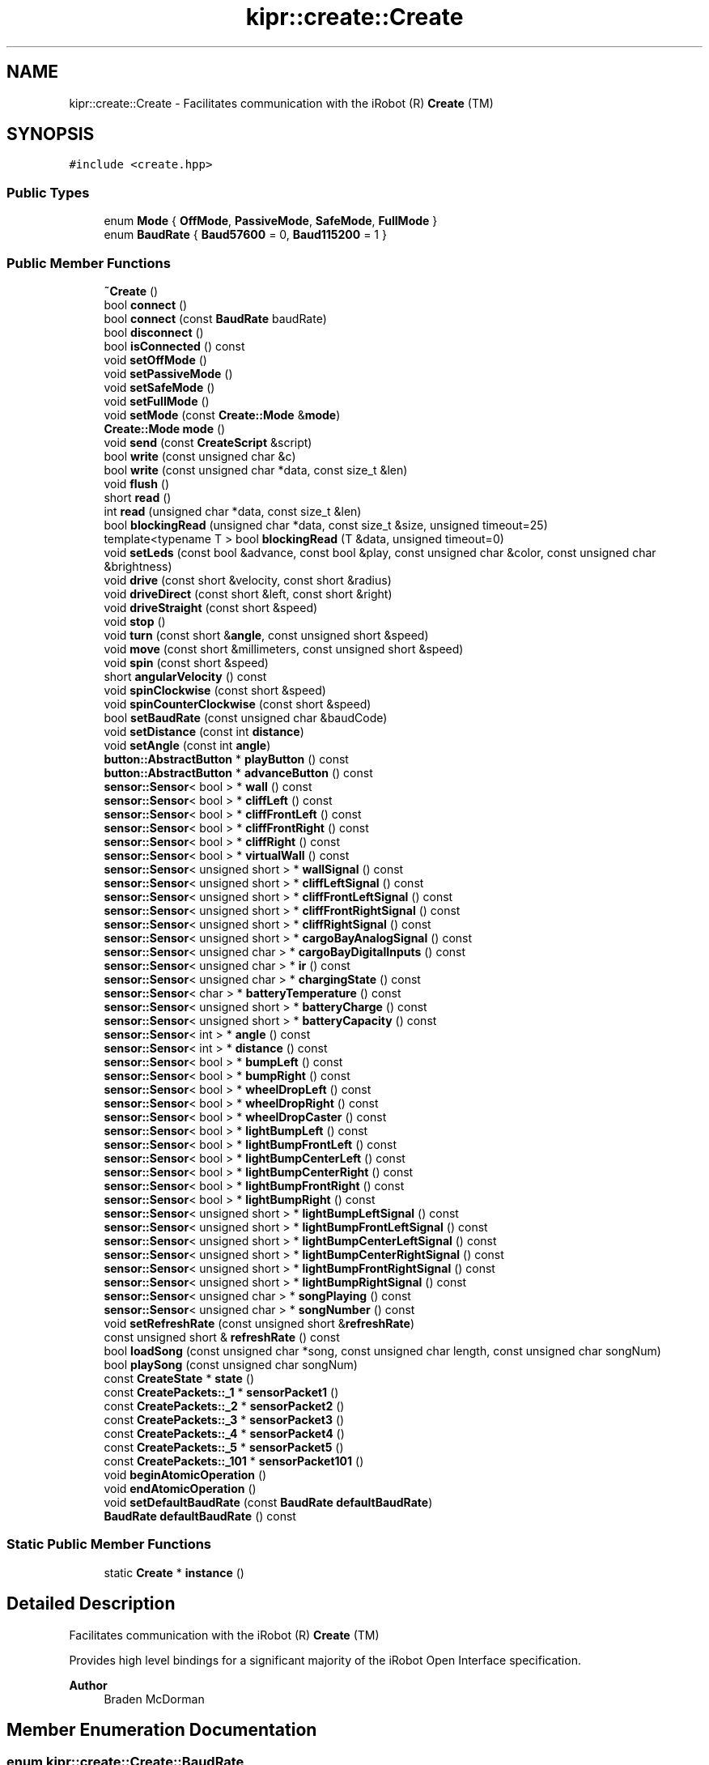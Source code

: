 .TH "kipr::create::Create" 3 "Wed Sep 4 2024" "Version 1.0.0" "libkipr" \" -*- nroff -*-
.ad l
.nh
.SH NAME
kipr::create::Create \- Facilitates communication with the iRobot (R) \fBCreate\fP (TM)  

.SH SYNOPSIS
.br
.PP
.PP
\fC#include <create\&.hpp>\fP
.SS "Public Types"

.in +1c
.ti -1c
.RI "enum \fBMode\fP { \fBOffMode\fP, \fBPassiveMode\fP, \fBSafeMode\fP, \fBFullMode\fP }"
.br
.ti -1c
.RI "enum \fBBaudRate\fP { \fBBaud57600\fP = 0, \fBBaud115200\fP = 1 }"
.br
.in -1c
.SS "Public Member Functions"

.in +1c
.ti -1c
.RI "\fB~Create\fP ()"
.br
.ti -1c
.RI "bool \fBconnect\fP ()"
.br
.ti -1c
.RI "bool \fBconnect\fP (const \fBBaudRate\fP baudRate)"
.br
.ti -1c
.RI "bool \fBdisconnect\fP ()"
.br
.ti -1c
.RI "bool \fBisConnected\fP () const"
.br
.ti -1c
.RI "void \fBsetOffMode\fP ()"
.br
.ti -1c
.RI "void \fBsetPassiveMode\fP ()"
.br
.ti -1c
.RI "void \fBsetSafeMode\fP ()"
.br
.ti -1c
.RI "void \fBsetFullMode\fP ()"
.br
.ti -1c
.RI "void \fBsetMode\fP (const \fBCreate::Mode\fP &\fBmode\fP)"
.br
.ti -1c
.RI "\fBCreate::Mode\fP \fBmode\fP ()"
.br
.ti -1c
.RI "void \fBsend\fP (const \fBCreateScript\fP &script)"
.br
.ti -1c
.RI "bool \fBwrite\fP (const unsigned char &c)"
.br
.ti -1c
.RI "bool \fBwrite\fP (const unsigned char *data, const size_t &len)"
.br
.ti -1c
.RI "void \fBflush\fP ()"
.br
.ti -1c
.RI "short \fBread\fP ()"
.br
.ti -1c
.RI "int \fBread\fP (unsigned char *data, const size_t &len)"
.br
.ti -1c
.RI "bool \fBblockingRead\fP (unsigned char *data, const size_t &size, unsigned timeout=25)"
.br
.ti -1c
.RI "template<typename T > bool \fBblockingRead\fP (T &data, unsigned timeout=0)"
.br
.ti -1c
.RI "void \fBsetLeds\fP (const bool &advance, const bool &play, const unsigned char &color, const unsigned char &brightness)"
.br
.ti -1c
.RI "void \fBdrive\fP (const short &velocity, const short &radius)"
.br
.ti -1c
.RI "void \fBdriveDirect\fP (const short &left, const short &right)"
.br
.ti -1c
.RI "void \fBdriveStraight\fP (const short &speed)"
.br
.ti -1c
.RI "void \fBstop\fP ()"
.br
.ti -1c
.RI "void \fBturn\fP (const short &\fBangle\fP, const unsigned short &speed)"
.br
.ti -1c
.RI "void \fBmove\fP (const short &millimeters, const unsigned short &speed)"
.br
.ti -1c
.RI "void \fBspin\fP (const short &speed)"
.br
.ti -1c
.RI "short \fBangularVelocity\fP () const"
.br
.ti -1c
.RI "void \fBspinClockwise\fP (const short &speed)"
.br
.ti -1c
.RI "void \fBspinCounterClockwise\fP (const short &speed)"
.br
.ti -1c
.RI "bool \fBsetBaudRate\fP (const unsigned char &baudCode)"
.br
.ti -1c
.RI "void \fBsetDistance\fP (const int \fBdistance\fP)"
.br
.ti -1c
.RI "void \fBsetAngle\fP (const int \fBangle\fP)"
.br
.ti -1c
.RI "\fBbutton::AbstractButton\fP * \fBplayButton\fP () const"
.br
.ti -1c
.RI "\fBbutton::AbstractButton\fP * \fBadvanceButton\fP () const"
.br
.ti -1c
.RI "\fBsensor::Sensor\fP< bool > * \fBwall\fP () const"
.br
.ti -1c
.RI "\fBsensor::Sensor\fP< bool > * \fBcliffLeft\fP () const"
.br
.ti -1c
.RI "\fBsensor::Sensor\fP< bool > * \fBcliffFrontLeft\fP () const"
.br
.ti -1c
.RI "\fBsensor::Sensor\fP< bool > * \fBcliffFrontRight\fP () const"
.br
.ti -1c
.RI "\fBsensor::Sensor\fP< bool > * \fBcliffRight\fP () const"
.br
.ti -1c
.RI "\fBsensor::Sensor\fP< bool > * \fBvirtualWall\fP () const"
.br
.ti -1c
.RI "\fBsensor::Sensor\fP< unsigned short > * \fBwallSignal\fP () const"
.br
.ti -1c
.RI "\fBsensor::Sensor\fP< unsigned short > * \fBcliffLeftSignal\fP () const"
.br
.ti -1c
.RI "\fBsensor::Sensor\fP< unsigned short > * \fBcliffFrontLeftSignal\fP () const"
.br
.ti -1c
.RI "\fBsensor::Sensor\fP< unsigned short > * \fBcliffFrontRightSignal\fP () const"
.br
.ti -1c
.RI "\fBsensor::Sensor\fP< unsigned short > * \fBcliffRightSignal\fP () const"
.br
.ti -1c
.RI "\fBsensor::Sensor\fP< unsigned short > * \fBcargoBayAnalogSignal\fP () const"
.br
.ti -1c
.RI "\fBsensor::Sensor\fP< unsigned char > * \fBcargoBayDigitalInputs\fP () const"
.br
.ti -1c
.RI "\fBsensor::Sensor\fP< unsigned char > * \fBir\fP () const"
.br
.ti -1c
.RI "\fBsensor::Sensor\fP< unsigned char > * \fBchargingState\fP () const"
.br
.ti -1c
.RI "\fBsensor::Sensor\fP< char > * \fBbatteryTemperature\fP () const"
.br
.ti -1c
.RI "\fBsensor::Sensor\fP< unsigned short > * \fBbatteryCharge\fP () const"
.br
.ti -1c
.RI "\fBsensor::Sensor\fP< unsigned short > * \fBbatteryCapacity\fP () const"
.br
.ti -1c
.RI "\fBsensor::Sensor\fP< int > * \fBangle\fP () const"
.br
.ti -1c
.RI "\fBsensor::Sensor\fP< int > * \fBdistance\fP () const"
.br
.ti -1c
.RI "\fBsensor::Sensor\fP< bool > * \fBbumpLeft\fP () const"
.br
.ti -1c
.RI "\fBsensor::Sensor\fP< bool > * \fBbumpRight\fP () const"
.br
.ti -1c
.RI "\fBsensor::Sensor\fP< bool > * \fBwheelDropLeft\fP () const"
.br
.ti -1c
.RI "\fBsensor::Sensor\fP< bool > * \fBwheelDropRight\fP () const"
.br
.ti -1c
.RI "\fBsensor::Sensor\fP< bool > * \fBwheelDropCaster\fP () const"
.br
.ti -1c
.RI "\fBsensor::Sensor\fP< bool > * \fBlightBumpLeft\fP () const"
.br
.ti -1c
.RI "\fBsensor::Sensor\fP< bool > * \fBlightBumpFrontLeft\fP () const"
.br
.ti -1c
.RI "\fBsensor::Sensor\fP< bool > * \fBlightBumpCenterLeft\fP () const"
.br
.ti -1c
.RI "\fBsensor::Sensor\fP< bool > * \fBlightBumpCenterRight\fP () const"
.br
.ti -1c
.RI "\fBsensor::Sensor\fP< bool > * \fBlightBumpFrontRight\fP () const"
.br
.ti -1c
.RI "\fBsensor::Sensor\fP< bool > * \fBlightBumpRight\fP () const"
.br
.ti -1c
.RI "\fBsensor::Sensor\fP< unsigned short > * \fBlightBumpLeftSignal\fP () const"
.br
.ti -1c
.RI "\fBsensor::Sensor\fP< unsigned short > * \fBlightBumpFrontLeftSignal\fP () const"
.br
.ti -1c
.RI "\fBsensor::Sensor\fP< unsigned short > * \fBlightBumpCenterLeftSignal\fP () const"
.br
.ti -1c
.RI "\fBsensor::Sensor\fP< unsigned short > * \fBlightBumpCenterRightSignal\fP () const"
.br
.ti -1c
.RI "\fBsensor::Sensor\fP< unsigned short > * \fBlightBumpFrontRightSignal\fP () const"
.br
.ti -1c
.RI "\fBsensor::Sensor\fP< unsigned short > * \fBlightBumpRightSignal\fP () const"
.br
.ti -1c
.RI "\fBsensor::Sensor\fP< unsigned char > * \fBsongPlaying\fP () const"
.br
.ti -1c
.RI "\fBsensor::Sensor\fP< unsigned char > * \fBsongNumber\fP () const"
.br
.ti -1c
.RI "void \fBsetRefreshRate\fP (const unsigned short &\fBrefreshRate\fP)"
.br
.ti -1c
.RI "const unsigned short & \fBrefreshRate\fP () const"
.br
.ti -1c
.RI "bool \fBloadSong\fP (const unsigned char *song, const unsigned char length, const unsigned char songNum)"
.br
.ti -1c
.RI "bool \fBplaySong\fP (const unsigned char songNum)"
.br
.ti -1c
.RI "const \fBCreateState\fP * \fBstate\fP ()"
.br
.ti -1c
.RI "const \fBCreatePackets::_1\fP * \fBsensorPacket1\fP ()"
.br
.ti -1c
.RI "const \fBCreatePackets::_2\fP * \fBsensorPacket2\fP ()"
.br
.ti -1c
.RI "const \fBCreatePackets::_3\fP * \fBsensorPacket3\fP ()"
.br
.ti -1c
.RI "const \fBCreatePackets::_4\fP * \fBsensorPacket4\fP ()"
.br
.ti -1c
.RI "const \fBCreatePackets::_5\fP * \fBsensorPacket5\fP ()"
.br
.ti -1c
.RI "const \fBCreatePackets::_101\fP * \fBsensorPacket101\fP ()"
.br
.ti -1c
.RI "void \fBbeginAtomicOperation\fP ()"
.br
.ti -1c
.RI "void \fBendAtomicOperation\fP ()"
.br
.ti -1c
.RI "void \fBsetDefaultBaudRate\fP (const \fBBaudRate\fP \fBdefaultBaudRate\fP)"
.br
.ti -1c
.RI "\fBBaudRate\fP \fBdefaultBaudRate\fP () const"
.br
.in -1c
.SS "Static Public Member Functions"

.in +1c
.ti -1c
.RI "static \fBCreate\fP * \fBinstance\fP ()"
.br
.in -1c
.SH "Detailed Description"
.PP 
Facilitates communication with the iRobot (R) \fBCreate\fP (TM) 

Provides high level bindings for a significant majority of the iRobot Open Interface specification\&. 
.PP
\fBAuthor\fP
.RS 4
Braden McDorman 
.RE
.PP

.SH "Member Enumeration Documentation"
.PP 
.SS "enum \fBkipr::create::Create::BaudRate\fP"

.PP
\fBEnumerator\fP
.in +1c
.TP
\fB\fIBaud57600 \fP\fP
.TP
\fB\fIBaud115200 \fP\fP
.SS "enum \fBkipr::create::Create::Mode\fP"
The 'Mode' of the create\&.
.IP "\(bu" 2
PassiveMode: No movement allowed\&.
.IP "\(bu" 2
SafeMode: Movement is allowed, but the \fBCreate\fP will stop if it's safety sensors are activated\&.
.IP "\(bu" 2
FullMode: All movement is allowed, even if it is considered dangerous\&. This mode is recommended for Botball\&. 
.PP

.PP
\fBEnumerator\fP
.in +1c
.TP
\fB\fIOffMode \fP\fP
.TP
\fB\fIPassiveMode \fP\fP
.TP
\fB\fISafeMode \fP\fP
.TP
\fB\fIFullMode \fP\fP
.SH "Constructor & Destructor Documentation"
.PP 
.SS "kipr::create::Create::~Create ()"

.SH "Member Function Documentation"
.PP 
.SS "\fBbutton::AbstractButton\fP* kipr::create::Create::advanceButton () const"

.SS "\fBsensor::Sensor\fP<int>* kipr::create::Create::angle () const"

.SS "short kipr::create::Create::angularVelocity () const"
Returns the current angular velocity of the create\&. This value is positive for counter-clockwise velocity and negative for clockwise velocity\&. 
.PP
\fBReturns\fP
.RS 4
angular velocity of the create, between 0 and 1000 mm/s 
.RE
.PP

.SS "\fBsensor::Sensor\fP<unsigned short>* kipr::create::Create::batteryCapacity () const"

.SS "\fBsensor::Sensor\fP<unsigned short>* kipr::create::Create::batteryCharge () const"

.SS "\fBsensor::Sensor\fP<char>* kipr::create::Create::batteryTemperature () const"

.SS "void kipr::create::Create::beginAtomicOperation ()\fC [inline]\fP"

.SS "template<typename T > bool kipr::create::Create::blockingRead (T & data, unsigned timeout = \fC0\fP)\fC [inline]\fP"

.SS "bool kipr::create::Create::blockingRead (unsigned char * data, const size_t & size, unsigned timeout = \fC25\fP)"
Reads until the specified number of bytes have been read\&. 
.PP
\fBParameters\fP
.RS 4
\fIdata\fP Pointer to the buffer to read into 
.br
\fIsize\fP Number of bytes to be read 
.RE
.PP
\fBReturns\fP
.RS 4
true if reading succeeded, false if there was an error 
.RE
.PP
\fB\fBThis\fP function is blocking\&.\fP
.RS 4

.RE
.PP

.SS "\fBsensor::Sensor\fP<bool>* kipr::create::Create::bumpLeft () const"

.SS "\fBsensor::Sensor\fP<bool>* kipr::create::Create::bumpRight () const"

.SS "\fBsensor::Sensor\fP<unsigned short>* kipr::create::Create::cargoBayAnalogSignal () const"

.SS "\fBsensor::Sensor\fP<unsigned char>* kipr::create::Create::cargoBayDigitalInputs () const"

.SS "\fBsensor::Sensor\fP<unsigned char>* kipr::create::Create::chargingState () const"

.SS "\fBsensor::Sensor\fP<bool>* kipr::create::Create::cliffFrontLeft () const"

.SS "\fBsensor::Sensor\fP<unsigned short>* kipr::create::Create::cliffFrontLeftSignal () const"

.SS "\fBsensor::Sensor\fP<bool>* kipr::create::Create::cliffFrontRight () const"

.SS "\fBsensor::Sensor\fP<unsigned short>* kipr::create::Create::cliffFrontRightSignal () const"

.SS "\fBsensor::Sensor\fP<bool>* kipr::create::Create::cliffLeft () const"

.SS "\fBsensor::Sensor\fP<unsigned short>* kipr::create::Create::cliffLeftSignal () const"

.SS "\fBsensor::Sensor\fP<bool>* kipr::create::Create::cliffRight () const"

.SS "\fBsensor::Sensor\fP<unsigned short>* kipr::create::Create::cliffRightSignal () const"

.SS "bool kipr::create::Create::connect ()"
Attempts to establish a connection to the create 
.PP
\fBReturns\fP
.RS 4
true if connection succeeded, false if connection failed 
.RE
.PP
\fBSee also\fP
.RS 4
\fBdisconnect\fP 
.PP
\fBisConnected\fP 
.RE
.PP

.SS "bool kipr::create::Create::connect (const \fBBaudRate\fP baudRate)"
Attempts to establish a connection to the create 
.PP
\fBParameters\fP
.RS 4
\fIbaudRate\fP The desired communication speed with the \fBCreate\fP 1 or 2 
.RE
.PP
\fBReturns\fP
.RS 4
true if connection succeeded, false if connection failed 
.RE
.PP
\fBSee also\fP
.RS 4
\fBdisconnect\fP 
.PP
\fBisConnected\fP 
.RE
.PP

.SS "\fBBaudRate\fP kipr::create::Create::defaultBaudRate () const\fC [inline]\fP"

.SS "bool kipr::create::Create::disconnect ()"
Cleans up connection to the create 
.PP
\fBReturns\fP
.RS 4
true if disconnected, false otherwise 
.RE
.PP
\fBSee also\fP
.RS 4
\fBconnect\fP 
.PP
\fBisConnected\fP 
.RE
.PP

.SS "\fBsensor::Sensor\fP<int>* kipr::create::Create::distance () const"

.SS "void kipr::create::Create::drive (const short & velocity, const short & radius)"

.SS "void kipr::create::Create::driveDirect (const short & left, const short & right)"

.SS "void kipr::create::Create::driveStraight (const short & speed)"

.SS "void kipr::create::Create::endAtomicOperation ()\fC [inline]\fP"

.SS "void kipr::create::Create::flush ()"

.SS "static \fBCreate\fP* kipr::create::Create::instance ()\fC [static]\fP"
The \fBCreate\fP class is a singleton, which means that you cannot instantiate it directly\&. To get an instance of the create, you must use this method\&. 
.PP
\fBReturns\fP
.RS 4
The global instance of the \fBCreate\fP class 
.RE
.PP

.SS "\fBsensor::Sensor\fP<unsigned char>* kipr::create::Create::ir () const"

.SS "bool kipr::create::Create::isConnected () const"

.PP
\fBReturns\fP
.RS 4
true if connected, false if not connected 
.RE
.PP
\fBSee also\fP
.RS 4
\fBconnect\fP 
.PP
\fBdisconnect\fP 
.RE
.PP

.SS "\fBsensor::Sensor\fP<bool>* kipr::create::Create::lightBumpCenterLeft () const"

.SS "\fBsensor::Sensor\fP<unsigned short>* kipr::create::Create::lightBumpCenterLeftSignal () const"

.SS "\fBsensor::Sensor\fP<bool>* kipr::create::Create::lightBumpCenterRight () const"

.SS "\fBsensor::Sensor\fP<unsigned short>* kipr::create::Create::lightBumpCenterRightSignal () const"

.SS "\fBsensor::Sensor\fP<bool>* kipr::create::Create::lightBumpFrontLeft () const"

.SS "\fBsensor::Sensor\fP<unsigned short>* kipr::create::Create::lightBumpFrontLeftSignal () const"

.SS "\fBsensor::Sensor\fP<bool>* kipr::create::Create::lightBumpFrontRight () const"

.SS "\fBsensor::Sensor\fP<unsigned short>* kipr::create::Create::lightBumpFrontRightSignal () const"

.SS "\fBsensor::Sensor\fP<bool>* kipr::create::Create::lightBumpLeft () const"

.SS "\fBsensor::Sensor\fP<unsigned short>* kipr::create::Create::lightBumpLeftSignal () const"

.SS "\fBsensor::Sensor\fP<bool>* kipr::create::Create::lightBumpRight () const"

.SS "\fBsensor::Sensor\fP<unsigned short>* kipr::create::Create::lightBumpRightSignal () const"

.SS "\fBCreate::Mode\fP kipr::create::Create::mode ()"

.SS "void kipr::create::Create::move (const short & millimeters, const unsigned short & speed)"
A very accurate move method based on time rather than the create's own readings, which are often less than accurate\&. 
.PP
\fBParameters\fP
.RS 4
\fImillimeters\fP The amount to move, in millimeters\&. 
.br
\fIspeed\fP The speed each wheel should move at, in mm/s\&. 
.RE
.PP
\fB\fBThis\fP function is blocking\&.\fP
.RS 4

.RE
.PP

.SS "\fBbutton::AbstractButton\fP* kipr::create::Create::playButton () const"

.SS "short kipr::create::Create::read ()"
Reads one byte\&. 
.PP
\fBReturns\fP
.RS 4
The read byte, or less than zero on error\&. 
.RE
.PP

.SS "int kipr::create::Create::read (unsigned char * data, const size_t & len)"
Reads a maximum of len bytes\&. 
.PP
\fBParameters\fP
.RS 4
\fIdata\fP Pointer to the buffer to read into\&. 
.br
\fIlen\fP Maxiumum number of bytes to read\&. Should be less than or equal to the size of data\&. 
.RE
.PP
\fBReturns\fP
.RS 4
The number of bytes actually read, or less than zero on error\&. 
.RE
.PP

.SS "const unsigned short& kipr::create::Create::refreshRate () const"

.SS "void kipr::create::Create::send (const \fBCreateScript\fP & script)"

.SS "const \fBCreatePackets::_1\fP* kipr::create::Create::sensorPacket1 ()"

.SS "const \fBCreatePackets::_101\fP* kipr::create::Create::sensorPacket101 ()"

.SS "const \fBCreatePackets::_2\fP* kipr::create::Create::sensorPacket2 ()"

.SS "const \fBCreatePackets::_3\fP* kipr::create::Create::sensorPacket3 ()"

.SS "const \fBCreatePackets::_4\fP* kipr::create::Create::sensorPacket4 ()"

.SS "const \fBCreatePackets::_5\fP* kipr::create::Create::sensorPacket5 ()"

.SS "void kipr::create::Create::setAngle (const int angle)"

.SS "bool kipr::create::Create::setBaudRate (const unsigned char & baudCode)"

.SS "void kipr::create::Create::setDefaultBaudRate (const \fBBaudRate\fP defaultBaudRate)\fC [inline]\fP"

.SS "void kipr::create::Create::setDistance (const int distance)"

.SS "void kipr::create::Create::setFullMode ()"

.SS "void kipr::create::Create::setLeds (const bool & advance, const bool & play, const unsigned char & color, const unsigned char & brightness)"

.SS "void kipr::create::Create::setMode (const \fBCreate::Mode\fP & mode)"

.SS "void kipr::create::Create::setOffMode ()"

.SS "void kipr::create::Create::setPassiveMode ()"

.SS "void kipr::create::Create::setRefreshRate (const unsigned short & refreshRate)"

.SS "void kipr::create::Create::setSafeMode ()"

.SS "\fBsensor::Sensor\fP<unsigned char>* kipr::create::Create::songNumber () const"

.SS "\fBsensor::Sensor\fP<unsigned char>* kipr::create::Create::songPlaying () const"

.SS "void kipr::create::Create::spin (const short & speed)"
Spin the create at a constant velocity\&. 
.PP
\fBParameters\fP
.RS 4
\fIspeed\fP The speed each motor should move at\&. Positive is counter-clockwise\&. 
.RE
.PP

.SS "void kipr::create::Create::spinClockwise (const short & speed)"

.SS "void kipr::create::Create::spinCounterClockwise (const short & speed)"

.SS "const \fBCreateState\fP* kipr::create::Create::state ()"

.SS "void kipr::create::Create::stop ()"

.SS "void kipr::create::Create::turn (const short & angle, const unsigned short & speed)"
A very accurate turn method based on time rather than the create's own readings, which are often less than accurate\&. 
.PP
\fBParameters\fP
.RS 4
\fIangle\fP The angle to turn, in degrees\&. Positive is counter-clockwise\&. 
.br
\fIspeed\fP The speed each wheel should move at, in mm/s\&. The angular velocity will be double this value\&. 
.RE
.PP
\fB\fBThis\fP function is blocking\&.\fP
.RS 4

.RE
.PP

.SS "\fBsensor::Sensor\fP<bool>* kipr::create::Create::virtualWall () const"

.SS "\fBsensor::Sensor\fP<bool>* kipr::create::Create::wall () const"

.SS "\fBsensor::Sensor\fP<unsigned short>* kipr::create::Create::wallSignal () const"

.SS "\fBsensor::Sensor\fP<bool>* kipr::create::Create::wheelDropCaster () const"

.SS "\fBsensor::Sensor\fP<bool>* kipr::create::Create::wheelDropLeft () const"

.SS "\fBsensor::Sensor\fP<bool>* kipr::create::Create::wheelDropRight () const"

.SS "bool kipr::create::Create::write (const unsigned char & c)"

.SS "bool kipr::create::Create::write (const unsigned char * data, const size_t & len)"


.SH "Author"
.PP 
Generated automatically by Doxygen for libkipr from the source code\&.

